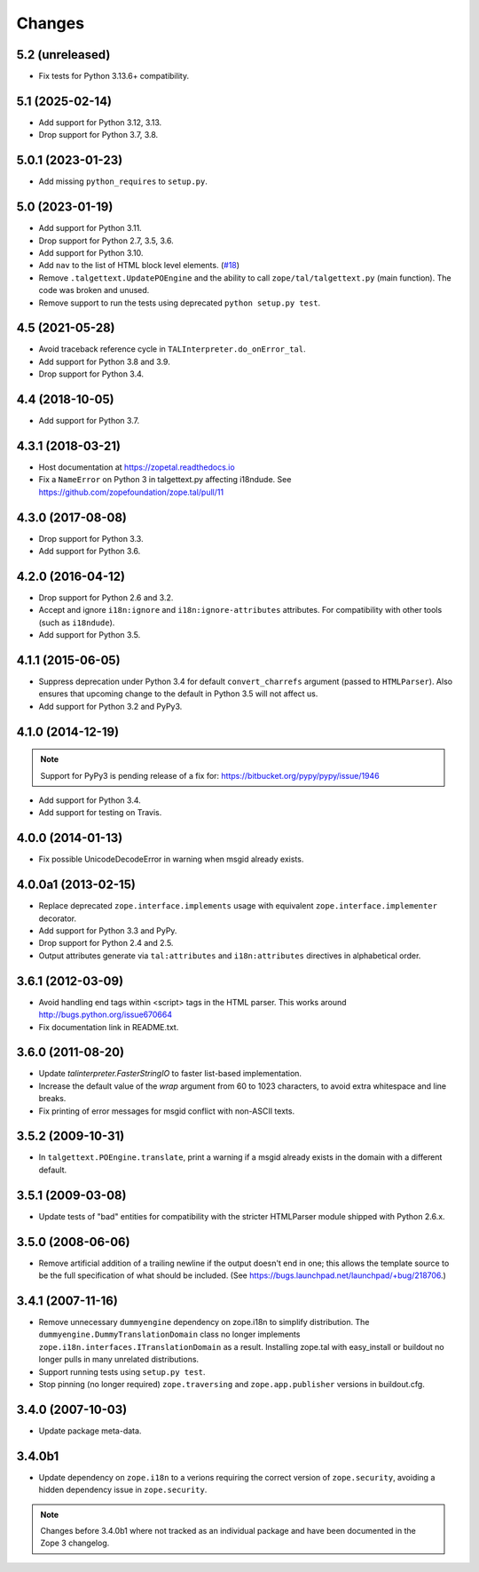 =========
 Changes
=========

5.2 (unreleased)
================

- Fix tests for Python 3.13.6+ compatibility.


5.1 (2025-02-14)
================

- Add support for Python 3.12, 3.13.

- Drop support for Python 3.7, 3.8.


5.0.1 (2023-01-23)
==================

- Add missing ``python_requires`` to ``setup.py``.


5.0 (2023-01-19)
================

- Add support for Python 3.11.

- Drop support for Python 2.7, 3.5, 3.6.

- Add support for Python 3.10.

- Add ``nav`` to the list of HTML block level elements.
  (`#18 <https://github.com/zopefoundation/zope.tal/pull/18>`_)

- Remove ``.talgettext.UpdatePOEngine`` and the ability to call
  ``zope/tal/talgettext.py`` (main function). The code was broken and unused.

- Remove support to run the tests using deprecated ``python setup.py test``.


4.5 (2021-05-28)
================

- Avoid traceback reference cycle in ``TALInterpreter.do_onError_tal``.

- Add support for Python 3.8 and 3.9.

- Drop support for Python 3.4.


4.4 (2018-10-05)
================

- Add support for Python 3.7.

4.3.1 (2018-03-21)
==================

- Host documentation at https://zopetal.readthedocs.io

- Fix a ``NameError`` on Python 3 in talgettext.py affecting i18ndude.
  See https://github.com/zopefoundation/zope.tal/pull/11

4.3.0 (2017-08-08)
==================

- Drop support for Python 3.3.

- Add support for Python 3.6.

4.2.0 (2016-04-12)
==================

- Drop support for Python 2.6 and 3.2.

- Accept and ignore ``i18n:ignore`` and ``i18n:ignore-attributes`` attributes.
  For compatibility with other tools (such as ``i18ndude``).

- Add support for Python 3.5.

4.1.1 (2015-06-05)
==================

- Suppress deprecation under Python 3.4 for default ``convert_charrefs``
  argument (passed to ``HTMLParser``).  Also ensures that upcoming change
  to the default in Python 3.5 will not affect us.

- Add support for Python 3.2 and PyPy3.

4.1.0 (2014-12-19)
==================

.. note::

   Support for PyPy3 is pending release of a fix for:
   https://bitbucket.org/pypy/pypy/issue/1946

- Add support for Python 3.4.

- Add support for testing on Travis.


4.0.0 (2014-01-13)
==================

- Fix possible UnicodeDecodeError in warning when msgid already exists.


4.0.0a1 (2013-02-15)
====================

- Replace deprecated ``zope.interface.implements`` usage with equivalent
  ``zope.interface.implementer`` decorator.

- Add support for Python 3.3 and PyPy.

- Drop support for Python 2.4 and 2.5.

- Output attributes generate via ``tal:attributes`` and ``i18n:attributes``
  directives in alphabetical order.


3.6.1 (2012-03-09)
==================

- Avoid handling end tags within <script> tags in the HTML parser. This works
  around http://bugs.python.org/issue670664

- Fix documentation link in README.txt.

3.6.0 (2011-08-20)
==================

- Update `talinterpreter.FasterStringIO` to faster list-based implementation.

- Increase the default value of the `wrap` argument from 60 to 1023 characters,
  to avoid extra whitespace and line breaks.

- Fix printing of error messages for msgid conflict with non-ASCII texts.


3.5.2 (2009-10-31)
==================

- In ``talgettext.POEngine.translate``, print a warning if a msgid already
  exists in the domain with a different default.


3.5.1 (2009-03-08)
==================

- Update tests of "bad" entities for compatibility with the stricter
  HTMLParser module shipped with Python 2.6.x.


3.5.0 (2008-06-06)
==================

- Remove artificial addition of a trailing newline if the output doesn't end
  in one; this allows the template source to be the full specification of what
  should be included.
  (See https://bugs.launchpad.net/launchpad/+bug/218706.)


3.4.1 (2007-11-16)
==================

- Remove unnecessary ``dummyengine`` dependency on zope.i18n to
  simplify distribution.  The ``dummyengine.DummyTranslationDomain``
  class no longer implements
  ``zope.i18n.interfaces.ITranslationDomain`` as a result.  Installing
  zope.tal with easy_install or buildout no longer pulls in many
  unrelated distributions.

- Support running tests using ``setup.py test``.

- Stop pinning (no longer required) ``zope.traversing`` and
  ``zope.app.publisher`` versions in buildout.cfg.


3.4.0 (2007-10-03)
==================

- Update package meta-data.


3.4.0b1
=======

- Update dependency on ``zope.i18n`` to a verions requiring the correct
  version of ``zope.security``, avoiding a hidden dependency issue in
  ``zope.security``.

.. note::

   Changes before 3.4.0b1 where not tracked as an individual
   package and have been documented in the Zope 3 changelog.
